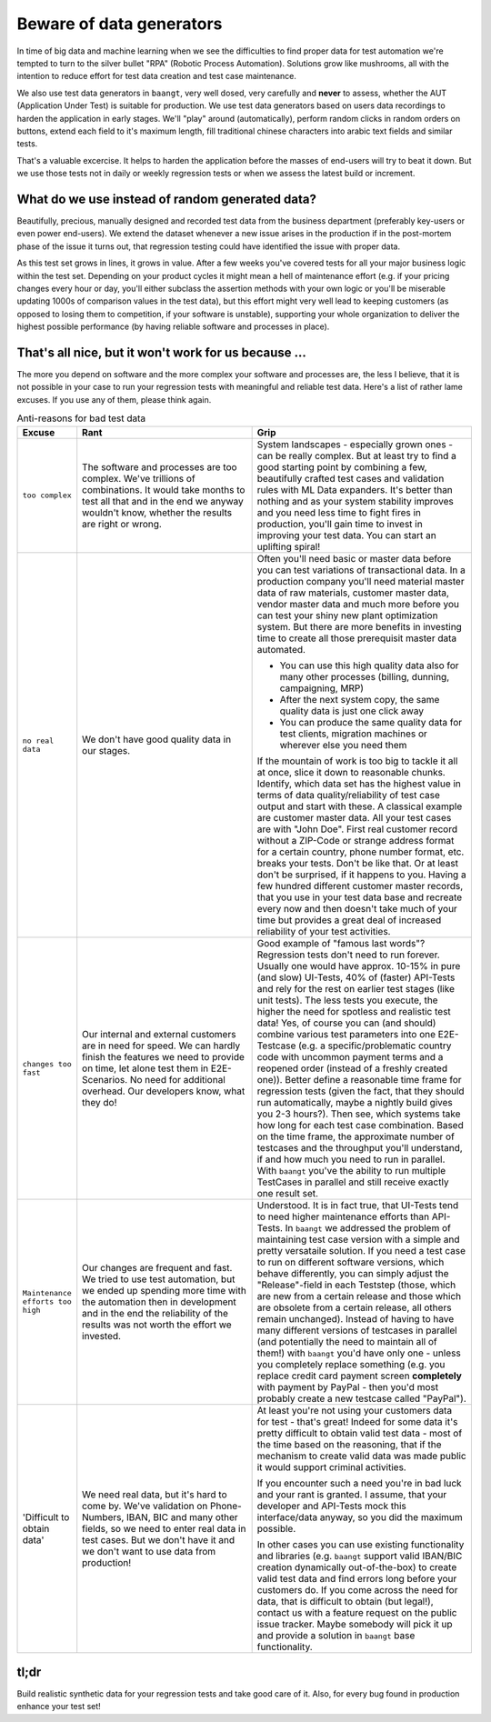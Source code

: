 Beware of data generators
=========================

In time of big data and machine learning when we see the difficulties to find proper data for test automation we're tempted
to turn to the silver bullet "RPA" (Robotic Process Automation). Solutions grow like mushrooms, all with the intention to
reduce effort for test data creation and test case maintenance.

We also use test data generators in ``baangt``, very well dosed, very carefully and **never** to assess, whether the AUT
(Application Under Test) is suitable for production. We use test data generators based on users data recordings to harden
the application in early stages. We'll "play" around (automatically), perform random clicks in random orders on buttons,
extend each field to it's maximum length, fill traditional chinese characters into arabic text fields and similar tests.

That's a valuable excercise. It helps to harden the application before the masses of end-users will try
to beat it down. But we use those tests not in daily or weekly regression tests or when we assess the latest build or
increment.

What do we use **instead** of random generated data?
----------------------------------------------------

Beautifully, precious, manually designed and recorded test data from the business department (preferably key-users or even
power end-users). We extend the dataset whenever a new issue arises in the production if in the post-mortem phase of
the issue it turns out, that regression testing could have identified the issue with proper data.

As this test set grows in lines, it grows in value. After a few weeks you've covered tests for all your major business logic
within the test set. Depending on your product cycles it might mean a hell of maintenance effort (e.g. if your pricing changes
every hour or day, you'll either subclass the assertion methods with your own logic or you'll be miserable updating 1000s
of comparison values in the test data), but this effort might very well lead to keeping customers (as opposed to losing them
to competition, if your software is unstable), supporting your whole organization to deliver the highest possible performance
(by having reliable software and processes in place).

That's all nice, but it won't work for us because ...
-----------------------------------------------------

The more you depend on software and the more complex your software and processes are, the less I believe, that it is
not possible in your case to run your regression tests with meaningful and reliable test data. Here's a list of rather
lame excuses. If you use any of them, please think again.


.. list-table:: Anti-reasons for bad test data
   :widths: 10 40 50
   :header-rows: 1

   * - Excuse
     - Rant
     - Grip
   * - ``too complex``
     - The software and processes are too complex. We've trillions of combinations. It would take months to test all that
       and in the end we anyway wouldn't know, whether the results are right or wrong.
     - System landscapes - especially grown ones - can be really complex. But at least try to find a good starting point
       by combining a few, beautifully crafted test cases and validation rules with ML Data expanders. It's better than
       nothing and as your system stability improves and you need less time to fight fires in production, you'll gain time
       to invest in improving your test data. You can start an uplifting spiral!
   * - ``no real data``
     - We don't have good quality data in our stages.
     - Often you'll need basic or master data before you can test variations of transactional data. In a production company
       you'll need material master data of raw materials, customer master data, vendor master data and much more before
       you can test your shiny new plant optimization system. But there are more benefits in investing time to create all those
       prerequisit master data automated.

       * You can use this high quality data also for many other processes (billing, dunning, campaigning, MRP)
       * After the next system copy, the same quality data is just one click away
       * You can produce the same quality data for test clients, migration machines or wherever else you need them

       If the mountain of work is too big to tackle it all at once, slice it down to reasonable chunks. Identify, which
       data set has the highest value in terms of data quality/reliability of test case output and start with these.
       A classical example are customer master data. All your test cases are with "John Doe". First real customer record
       without a ZIP-Code or strange address format for a certain country, phone number format, etc. breaks your tests.
       Don't be like that. Or at least don't be surprised, if it happens to you. Having a few hundred different customer
       master records, that you use in your test data base and recreate every now and then doesn't take much of your time
       but provides a great deal of increased reliability of your test activities.
   * - ``changes too fast``
     - Our internal and external customers are in need for speed. We can hardly finish the features we need to provide on time,
       let alone test them in E2E-Scenarios. No need for additional overhead. Our developers know, what they do!
     - Good example of "famous last words"? Regression tests don't need to run forever. Usually one would have approx.
       10-15% in pure (and slow) UI-Tests, 40% of (faster) API-Tests and rely for the rest on earlier test stages (like unit tests).
       The less tests you execute, the higher the need for spotless and realistic test data! Yes, of course you can (and should)
       combine various test parameters into one E2E-Testcase (e.g. a specific/problematic country code with uncommon
       payment terms and a reopened order (instead of a freshly created one)). Better define a reasonable time frame for
       regression tests (given the fact, that they should run automatically, maybe a nightly build gives you 2-3 hours?).
       Then see, which systems take how long for each test case combination. Based on the time frame, the approximate number
       of testcases and the throughput you'll understand, if and how much you need to run in parallel. With ``baangt`` you've
       the ability to run multiple TestCases in parallel and still receive exactly one result set.
   * - ``Maintenance efforts too high``
     - Our changes are frequent and fast. We tried to use test automation, but we ended up spending more time with the automation
       then in development and in the end the reliability of the results was not worth the effort we invested.
     - Understood. It is in fact true, that UI-Tests tend to need higher maintenance efforts than API-Tests. In ``baangt``
       we addressed the problem of maintaining test case version with a simple and pretty versataile solution. If you need a
       test case to run on different software versions, which behave differently, you can simply adjust the "Release"-field
       in each Teststep (those, which are new from a certain release and those which are obsolete from a certain release, all
       others remain unchanged). Instead of having to have many different versions of testcases in parallel (and potentially
       the need to maintain all of them!) with ``baangt`` you'd have only one - unless you completely replace something
       (e.g. you replace credit card payment screen **completely** with payment by PayPal - then you'd most probably create
       a new testcase called "PayPal").
   * - 'Difficult to obtain data'
     - We need real data, but it's hard to come by. We've validation on Phone-Numbers, IBAN, BIC and many other fields,
       so we need to enter real data in test cases. But we don't have it and we don't want to use data from production!
     - At least you're not using your customers data for test - that's great! Indeed for some data it's pretty difficult
       to obtain valid test data - most of the time based on the reasoning, that if the mechanism to create valid data
       was made public it would support criminal activities.

       If you encounter such a need you're in bad luck and your rant is granted. I assume, that your developer and API-Tests
       mock this interface/data anyway, so you did the maximum possible.

       In other cases you can use existing functionality and libraries (e.g. ``baangt`` support valid IBAN/BIC creation
       dynamically out-of-the-box) to create valid test data and find errors long before your customers do. If you come
       across the need for data, that is difficult to obtain (but legal!), contact us with a feature request on the public
       issue tracker. Maybe somebody will pick it up and provide a solution in ``baangt`` base functionality.


tl;dr
-----

Build realistic synthetic data for your regression tests and take good care of it. Also, for every bug found in production
enhance your test set!
